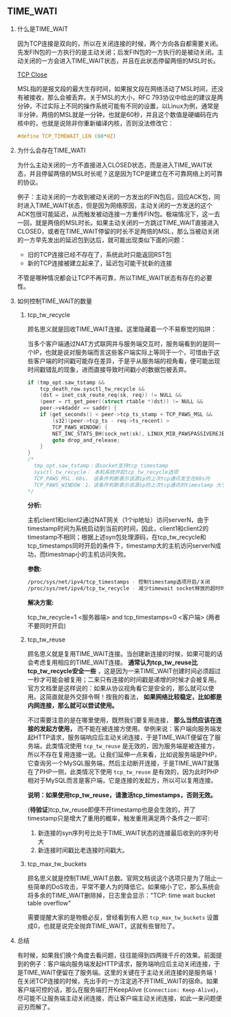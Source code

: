 #+AUTHOR:    Hao Ruan
#+EMAIL:     ruanhao1116@gmail.com
#+OPTIONS:   H:2 num:nil \n:nil @:t ::t |:t ^:{} _:{} *:t TeX:t LaTeX:t
#+STARTUP:   showall




** TIME_WATI

**** 什么是TIME_WAIT

因为TCP连接是双向的，所以在关闭连接的时候，两个方向各自都需要关闭。先发FIN包的一方执行的是主动关闭；后发FIN包的一方执行的是被动关闭。主动关闭的一方会进入TIME_WAIT状态，并且在此状态停留两倍的MSL时长。

#+CAPTION: TCP Close Process
#+LABEL: fig:SED-HR40
[[./pic/tcp_close.png][TCP Close]]

MSL指的是报文段的最大生存时间，如果报文段在网络活动了MSL时间，还没有被接收，那么会被丢弃。关于MSL的大小，RFC 793协议中给出的建议是两分钟，不过实际上不同的操作系统可能有不同的设置，以Linux为例，通常是半分钟，两倍的MSL就是一分钟，也就是60秒，并且这个数值是硬编码在内核中的，也就是说除非你重新编译内核，否则没法修改它：

#+BEGIN_SRC c
#define TCP_TIMEWAIT_LEN (60*HZ)
#+END_SRC

**** 为什么会存在TIME_WATI

为什么主动关闭的一方不直接进入CLOSED状态，而是进入TIME_WAIT状态，并且停留两倍的MSL时长呢？这是因为TCP是建立在不可靠网络上的可靠的协议。

例子：主动关闭的一方收到被动关闭的一方发出的FIN包后，回应ACK包，同时进入TIME_WAIT状态，但是因为网络原因，主动关闭的一方发送的这个ACK包很可能延迟，从而触发被动连接一方重传FIN包。极端情况下，这一去一回，就是两倍的MSL时长。如果主动关闭的一方跳过TIME_WAIT直接进入CLOSED，或者在TIME_WAIT停留的时长不足两倍的MSL，那么当被动关闭的一方早先发出的延迟包到达后，就可能出现类似下面的问题：

- 旧的TCP连接已经不存在了，系统此时只能返回RST包
- 新的TCP连接被建立起来了，延迟包可能干扰新的连接

不管是哪种情况都会让TCP不再可靠，所以TIME_WAIT状态有存在的必要性。


**** 如何控制TIME_WAIT的数量

***** tcp_tw_recycle

顾名思义就是回收TIME_WAIT连接。这里隐藏着一个不易察觉的陷阱：

当多个客户端通过NAT方式联网并与服务端交互时，服务端看到的是同一个IP，也就是说对服务端而言这些客户端实际上等同于一个，可惜由于这些客户端的时间戳可能存在差异，于是乎从服务端的视角看，便可能出现时间戳错乱的现象，进而直接导致时间戳小的数据包被丢弃。

#+BEGIN_SRC c
  if (tmp_opt.saw_tstamp &&
      tcp_death_row.sysctl_tw_recycle &&
      (dst = inet_csk_route_req(sk, req)) != NULL &&
      (peer = rt_get_peer((struct rtable *)dst)) != NULL &&
      peer->v4daddr == saddr) {
      if (get_seconds() < peer->tcp_ts_stamp + TCP_PAWS_MSL &&
          (s32)(peer->tcp_ts - req->ts_recent) >
          TCP_PAWS_WINDOW) {
          NET_INC_STATS_BH(sock_net(sk), LINUX_MIB_PAWSPASSIVEREJECTED);
          goto drop_and_release;
      }
  }
  /*
    tmp_opt.saw_tstamp：该socket支持tcp_timestamp
    sysctl_tw_recycle： 本机系统开启tcp_tw_recycle选项
    TCP_PAWS_MSL：60s， 该条件判断表示该源ip的上次tcp通讯发生在60s内
    TCP_PAWS_WINDOW：1，该条件判断表示该源ip的上次tcp通讯的timestamp 大于本次tcp
  */
#+END_SRC

*分析:*

主机client1和client2通过NAT网关（1个ip地址）访问serverN，由于timestamp时间为系统启动到当前的时间，因此，client1和client2的timestamp不相同；根据上述syn包处理源码，在tcp_tw_recycle和tcp_timestamps同时开启的条件下，timestamp大的主机访问serverN成功，而timestmap小的主机访问失败。

*参数:*

#+BEGIN_SRC sh
/proc/sys/net/ipv4/tcp_timestamps - 控制timestamp选项开启/关闭
/proc/sys/net/ipv4/tcp_tw_recycle - 减少timewait socket释放的超时时间
#+END_SRC

*解决方案:*

tcp_tw_recycle=1 <服务器端> and tcp_timestamps=0 <客户端> (两者不要同时开启)

***** tcp_tw_reuse

顾名思义就是复用TIME_WAIT连接。当创建新连接的时候，如果可能的话会考虑复用相应的TIME_WAIT连接。 *通常认为tcp_tw_reuse比tcp_tw_recycle安全一些* ，这是因为一来TIME_WAIT创建时间必须超过一秒才可能会被复用；二来只有连接的时间戳是递增的时候才会被复用。官方文档里是这样说的：如果从协议视角看它是安全的，那么就可以使用。这简直就是外交辞令啊！按我的看法， *如果网络比较稳定，比如都是内网连接，那么就可以尝试使用。*

不过需要注意的是在哪里使用，既然我们要复用连接， *那么当然应该在连接的发起方使用，* 而不能在被连接方使用。举例来说：客户端向服务端发起HTTP请求，服务端响应后主动关闭连接，于是TIME_WAIT便留在了服务端，此类情况使用 =tcp_tw_reuse= 是无效的，因为服务端是被连接方，所以不存在复用连接一说。让我们延伸一点来看，比如说服务端是PHP，它查询另一个MySQL服务端，然后主动断开连接，于是TIME_WAIT就落在了PHP一侧，此类情况下使用 =tcp_tw_reuse= 是有效的，因为此时PHP相对于MySQL而言是客户端，它是连接的发起方，所以可以复用连接。

*说明：如果使用tcp_tw_reuse，请激活tcp_timestamps，否则无效。*

(*待验证*)tcp_tw_reuse即便不开timestamp也是会生效的，开了timestamp只是增大了重用的概率，触发重用满足两个条件之一即可:

1. 新连接的syn序列号比处于TIME_WAIT状态的连接最后收到的序列号大
2. 新连接时间戳比老连接时间戳大。

***** tcp_max_tw_buckets

顾名思义就是控制TIME_WAIT总数。官网文档说这个选项只是为了阻止一些简单的DoS攻击，平常不要人为的降低它。如果缩小了它，那么系统会将多余的TIME_WAIT删除掉，日志里会显示："TCP: time wait bucket table overflow"

需要提醒大家的是物极必反，曾经看到有人把 =tcp_max_tw_buckets= 设置成0，也就是说完全抛弃TIME_WAIT，这就有些冒险了。

**** 总结

有时候，如果我们换个角度去看问题，往往能得到四两拨千斤的效果。前面提到的例子：客户端向服务端发起HTTP请求，服务端响应后主动关闭连接，于是TIME_WAIT便留在了服务端。这里的关键在于主动关闭连接的是服务端！在关闭TCP连接的时候，先出手的一方注定逃不开TIME_WAIT的宿命。如果客户端可控的话，那么在服务端打开KeepAlive (=Connection: Keep-Alive=)，尽可能不让服务端主动关闭连接，而让客户端主动关闭连接，如此一来问题便迎刃而解了。
